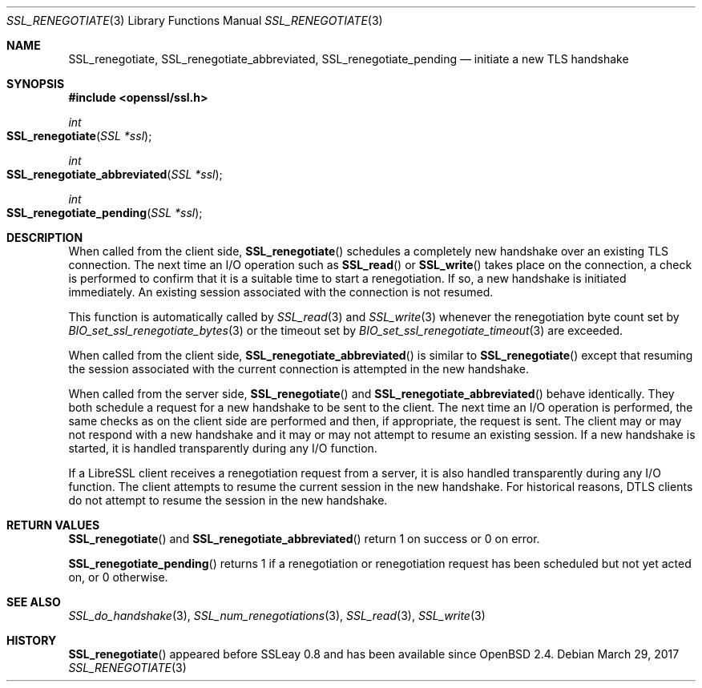 .\"	$OpenBSD: SSL_renegotiate.3,v 1.4 2017/03/29 00:24:42 jmc Exp $
.\"	OpenSSL SSL_key_update.pod 4fbfe86a Feb 16 17:04:40 2017 +0000
.\"
.\" This file is a derived work.
.\" Some parts are covered by the following Copyright and license:
.\"
.\" Copyright (c) 2016, 2017 Ingo Schwarze <schwarze@openbsd.org>
.\"
.\" Permission to use, copy, modify, and distribute this software for any
.\" purpose with or without fee is hereby granted, provided that the above
.\" copyright notice and this permission notice appear in all copies.
.\"
.\" THE SOFTWARE IS PROVIDED "AS IS" AND THE AUTHOR DISCLAIMS ALL WARRANTIES
.\" WITH REGARD TO THIS SOFTWARE INCLUDING ALL IMPLIED WARRANTIES OF
.\" MERCHANTABILITY AND FITNESS. IN NO EVENT SHALL THE AUTHOR BE LIABLE FOR
.\" ANY SPECIAL, DIRECT, INDIRECT, OR CONSEQUENTIAL DAMAGES OR ANY DAMAGES
.\" WHATSOEVER RESULTING FROM LOSS OF USE, DATA OR PROFITS, WHETHER IN AN
.\" ACTION OF CONTRACT, NEGLIGENCE OR OTHER TORTIOUS ACTION, ARISING OUT OF
.\" OR IN CONNECTION WITH THE USE OR PERFORMANCE OF THIS SOFTWARE.
.\"
.\" Other parts were written by Matt Caswell <matt@openssl.org>.
.\" Copyright (c) 2017 The OpenSSL Project.  All rights reserved.
.\"
.\" Redistribution and use in source and binary forms, with or without
.\" modification, are permitted provided that the following conditions
.\" are met:
.\"
.\" 1. Redistributions of source code must retain the above copyright
.\"    notice, this list of conditions and the following disclaimer.
.\"
.\" 2. Redistributions in binary form must reproduce the above copyright
.\"    notice, this list of conditions and the following disclaimer in
.\"    the documentation and/or other materials provided with the
.\"    distribution.
.\"
.\" 3. All advertising materials mentioning features or use of this
.\"    software must display the following acknowledgment:
.\"    "This product includes software developed by the OpenSSL Project
.\"    for use in the OpenSSL Toolkit. (http://www.openssl.org/)"
.\"
.\" 4. The names "OpenSSL Toolkit" and "OpenSSL Project" must not be used to
.\"    endorse or promote products derived from this software without
.\"    prior written permission. For written permission, please contact
.\"    openssl-core@openssl.org.
.\"
.\" 5. Products derived from this software may not be called "OpenSSL"
.\"    nor may "OpenSSL" appear in their names without prior written
.\"    permission of the OpenSSL Project.
.\"
.\" 6. Redistributions of any form whatsoever must retain the following
.\"    acknowledgment:
.\"    "This product includes software developed by the OpenSSL Project
.\"    for use in the OpenSSL Toolkit (http://www.openssl.org/)"
.\"
.\" THIS SOFTWARE IS PROVIDED BY THE OpenSSL PROJECT ``AS IS'' AND ANY
.\" EXPRESSED OR IMPLIED WARRANTIES, INCLUDING, BUT NOT LIMITED TO, THE
.\" IMPLIED WARRANTIES OF MERCHANTABILITY AND FITNESS FOR A PARTICULAR
.\" PURPOSE ARE DISCLAIMED.  IN NO EVENT SHALL THE OpenSSL PROJECT OR
.\" ITS CONTRIBUTORS BE LIABLE FOR ANY DIRECT, INDIRECT, INCIDENTAL,
.\" SPECIAL, EXEMPLARY, OR CONSEQUENTIAL DAMAGES (INCLUDING, BUT
.\" NOT LIMITED TO, PROCUREMENT OF SUBSTITUTE GOODS OR SERVICES;
.\" LOSS OF USE, DATA, OR PROFITS; OR BUSINESS INTERRUPTION)
.\" HOWEVER CAUSED AND ON ANY THEORY OF LIABILITY, WHETHER IN CONTRACT,
.\" STRICT LIABILITY, OR TORT (INCLUDING NEGLIGENCE OR OTHERWISE)
.\" ARISING IN ANY WAY OUT OF THE USE OF THIS SOFTWARE, EVEN IF ADVISED
.\" OF THE POSSIBILITY OF SUCH DAMAGE.
.\"
.Dd $Mdocdate: March 29 2017 $
.Dt SSL_RENEGOTIATE 3
.Os
.Sh NAME
.Nm SSL_renegotiate ,
.Nm SSL_renegotiate_abbreviated ,
.Nm SSL_renegotiate_pending
.Nd initiate a new TLS handshake
.Sh SYNOPSIS
.In openssl/ssl.h
.Ft int
.Fo SSL_renegotiate
.Fa "SSL *ssl"
.Fc
.Ft int
.Fo SSL_renegotiate_abbreviated
.Fa "SSL *ssl"
.Fc
.Ft int
.Fo SSL_renegotiate_pending
.Fa "SSL *ssl"
.Fc
.Sh DESCRIPTION
When called from the client side,
.Fn SSL_renegotiate
schedules a completely new handshake over an existing TLS connection.
The next time an I/O operation such as
.Fn SSL_read
or
.Fn SSL_write
takes place on the connection, a check is performed to confirm
that it is a suitable time to start a renegotiation.
If so, a new handshake is initiated immediately.
An existing session associated with the connection is not resumed.
.Pp
This function is automatically called by
.Xr SSL_read 3
and
.Xr SSL_write 3
whenever the renegotiation byte count set by
.Xr BIO_set_ssl_renegotiate_bytes 3
or the timeout set by
.Xr BIO_set_ssl_renegotiate_timeout 3
are exceeded.
.Pp
When called from the client side,
.Fn SSL_renegotiate_abbreviated
is similar to
.Fn SSL_renegotiate
except that resuming the session associated with the current
connection is attempted in the new handshake.
.Pp
When called from the server side,
.Fn SSL_renegotiate
and
.Fn SSL_renegotiate_abbreviated
behave identically.
They both schedule a request for a new handshake to be sent to the client.
The next time an I/O operation is performed, the same checks as on
the client side are performed and then, if appropriate, the request
is sent.
The client may or may not respond with a new handshake and it may
or may not attempt to resume an existing session.
If a new handshake is started, it is handled transparently during
any I/O function.
.Pp
If a LibreSSL client receives a renegotiation request from a server,
it is also handled transparently during any I/O function.
The client attempts to resume the current session in the new
handshake.
For historical reasons, DTLS clients do not attempt to resume
the session in the new handshake.
.Sh RETURN VALUES
.Fn SSL_renegotiate
and
.Fn SSL_renegotiate_abbreviated
return 1 on success or 0 on error.
.Pp
.Fn SSL_renegotiate_pending
returns 1 if a renegotiation or renegotiation request has been
scheduled but not yet acted on, or 0 otherwise.
.Sh SEE ALSO
.Xr SSL_do_handshake 3 ,
.Xr SSL_num_renegotiations 3 ,
.Xr SSL_read 3 ,
.Xr SSL_write 3
.Sh HISTORY
.Fn SSL_renegotiate
appeared before SSLeay 0.8 and has been available since
.Ox 2.4 .
